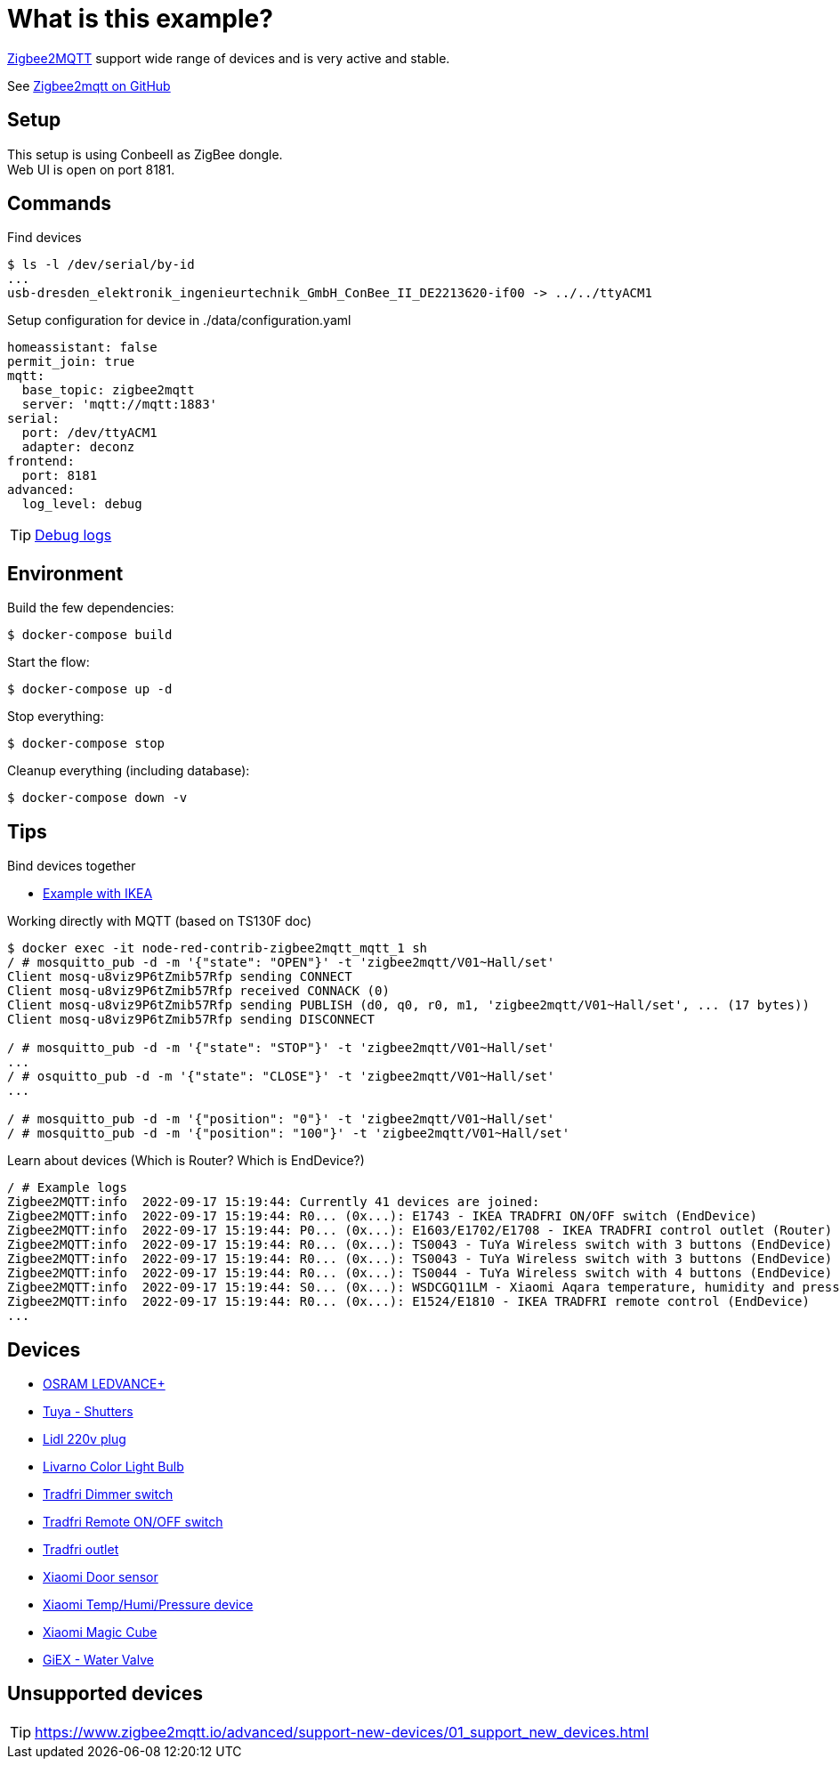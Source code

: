 = What is this example?
:hardbreaks:

link:https://www.zigbee2mqtt.io[Zigbee2MQTT] support wide range of devices and is very active and stable.

See link:https://github.com/Koenkk/zigbee2mqtt[Zigbee2mqtt on GitHub]

== Setup

This setup is using ConbeeII as ZigBee dongle.
Web UI is open on port 8181.

== Commands

.Find devices
[source,bash]
----
$ ls -l /dev/serial/by-id
...
usb-dresden_elektronik_ingenieurtechnik_GmbH_ConBee_II_DE2213620-if00 -> ../../ttyACM1
----

.Setup configuration for device in ./data/configuration.yaml
[source,bash]
----
homeassistant: false
permit_join: true
mqtt:
  base_topic: zigbee2mqtt
  server: 'mqtt://mqtt:1883'
serial:
  port: /dev/ttyACM1
  adapter: deconz
frontend:
  port: 8181
advanced:
  log_level: debug
----

TIP: link:https://www.zigbee2mqtt.io/information/debug.html[Debug logs]

== Environment

.Build the few dependencies:
[source,bash]
----
$ docker-compose build
----

.Start the flow:
[source,bash]
----
$ docker-compose up -d
----

.Stop everything:
[source,bash]
----
$ docker-compose stop
----

.Cleanup everything (including database):
[source,bash]
----
$ docker-compose down -v
----

== Tips

.Bind devices together
* link:https://urgn.tech/ikea-tradfri-zigbee2mqtt-binding/[Example with IKEA]

.Working directly with MQTT (based on TS130F doc)
[source,bash]
----
$ docker exec -it node-red-contrib-zigbee2mqtt_mqtt_1 sh
/ # mosquitto_pub -d -m '{"state": "OPEN"}' -t 'zigbee2mqtt/V01~Hall/set'
Client mosq-u8viz9P6tZmib57Rfp sending CONNECT
Client mosq-u8viz9P6tZmib57Rfp received CONNACK (0)
Client mosq-u8viz9P6tZmib57Rfp sending PUBLISH (d0, q0, r0, m1, 'zigbee2mqtt/V01~Hall/set', ... (17 bytes))
Client mosq-u8viz9P6tZmib57Rfp sending DISCONNECT

/ # mosquitto_pub -d -m '{"state": "STOP"}' -t 'zigbee2mqtt/V01~Hall/set'
...
/ # osquitto_pub -d -m '{"state": "CLOSE"}' -t 'zigbee2mqtt/V01~Hall/set'
...

/ # mosquitto_pub -d -m '{"position": "0"}' -t 'zigbee2mqtt/V01~Hall/set'
/ # mosquitto_pub -d -m '{"position": "100"}' -t 'zigbee2mqtt/V01~Hall/set'
----

.Learn about devices (Which is Router? Which is EndDevice?)
[source,bash]
----
/ # Example logs
Zigbee2MQTT:info  2022-09-17 15:19:44: Currently 41 devices are joined:
Zigbee2MQTT:info  2022-09-17 15:19:44: R0... (0x...): E1743 - IKEA TRADFRI ON/OFF switch (EndDevice)
Zigbee2MQTT:info  2022-09-17 15:19:44: P0... (0x...): E1603/E1702/E1708 - IKEA TRADFRI control outlet (Router)
Zigbee2MQTT:info  2022-09-17 15:19:44: R0... (0x...): TS0043 - TuYa Wireless switch with 3 buttons (EndDevice)
Zigbee2MQTT:info  2022-09-17 15:19:44: R0... (0x...): TS0043 - TuYa Wireless switch with 3 buttons (EndDevice)
Zigbee2MQTT:info  2022-09-17 15:19:44: R0... (0x...): TS0044 - TuYa Wireless switch with 4 buttons (EndDevice)
Zigbee2MQTT:info  2022-09-17 15:19:44: S0... (0x...): WSDCGQ11LM - Xiaomi Aqara temperature, humidity and pressure sensor (EndDevice)
Zigbee2MQTT:info  2022-09-17 15:19:44: R0... (0x...): E1524/E1810 - IKEA TRADFRI remote control (EndDevice)
...
----

== Devices

* link:https://www.zigbee2mqtt.io/devices/AB3257001NJ.html[OSRAM LEDVANCE+]
* link:https://www.zigbee2mqtt.io/devices/TS130F.html[Tuya - Shutters]
* link:https://www.zigbee2mqtt.io/devices/HG06337.html[Lidl 220v plug]
* link:https://www.zigbee2mqtt.io/devices/HG06106C.html[Livarno Color Light Bulb]
* link:https://www.zigbee2mqtt.io/devices/E1524_E1810.html[Tradfri Dimmer switch]
* link:https://www.zigbee2mqtt.io/devices/E1743.html[Tradfri Remote ON/OFF switch]
* link:https://www.zigbee2mqtt.io/devices/E1603_E1702_E1708.html[Tradfri outlet]
* link:https://www.zigbee2mqtt.io/devices/MCCGQ11LM.html[Xiaomi Door sensor]
* link:https://www.zigbee2mqtt.io/devices/WSDCGQ11LM.html[Xiaomi Temp/Humi/Pressure device]
* link:https://www.zigbee2mqtt.io/devices/MFKZQ01LM.html[Xiaomi Magic Cube]
* link:https://www.zigbee2mqtt.io/devices/GX02.html[GiEX - Water Valve]

== Unsupported devices

TIP: link:https://www.zigbee2mqtt.io/advanced/support-new-devices/01_support_new_devices.html[]


